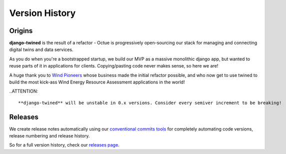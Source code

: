 .. _version_history:

===============
Version History
===============

Origins
=======

**django-twined** is the result of a refactor - Octue is progressively open-sourcing our stack for managing and
connecting digital twins and data services.

As you do when you're a bootstrapped startup, we build our MVP as a massive monolithic django app, but wanted to reuse
parts of it in applications for clients. Copying/pasting code never makes sense, so here we are!

A huge thank you to `Wind Pioneers <https://www.wind-pioneers.com/>`_ whose business made the initial refactor possible,
and who now get to use twined to build the most kick-ass Wind Energy Resource Assessment applications in the world!

..ATTENTION::

   **django-twined** will be unstable in 0.x versions. Consider every semiver increment to be breaking!

.. _releases:

Releases
========

We create release notes automatically using
our `conventional commits tools <https://github/octue/conventional-commits>`_
for completely automating code versions, release numbering and release history.

So for a full version history, check our `releases page <https://github/octue/django-twined/releases>`_.
